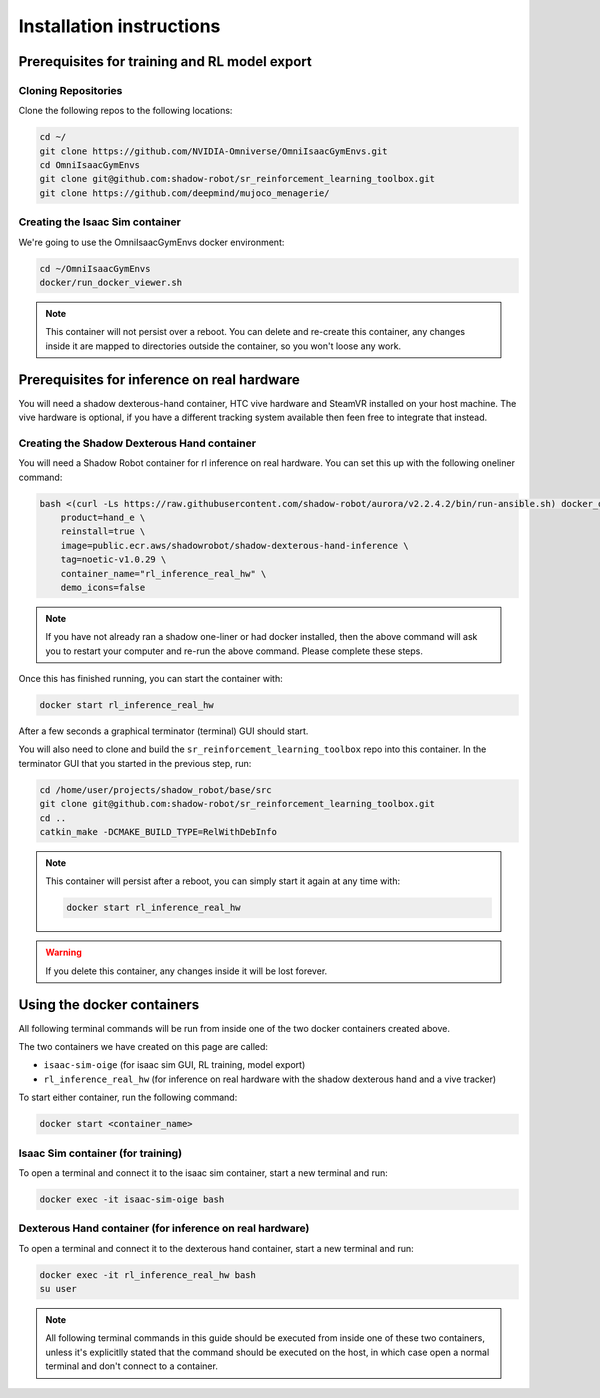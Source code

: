 Installation instructions
=========================

Prerequisites for training and RL model export
----------------------------------------------

.. _isaac_repo_installation:

Cloning Repositories
^^^^^^^^^^^^^^^^^^^^

Clone the following repos to the following locations:

.. code-block:: bash

    cd ~/
    git clone https://github.com/NVIDIA-Omniverse/OmniIsaacGymEnvs.git
    cd OmniIsaacGymEnvs
    git clone git@github.com:shadow-robot/sr_reinforcement_learning_toolbox.git
    git clone https://github.com/deepmind/mujoco_menagerie/


.. _isaac_container_installation:

Creating the Isaac Sim container
^^^^^^^^^^^^^^^^^^^^^^^^^^^^^^^
We're going to use the OmniIsaacGymEnvs docker environment:

.. code-block:: bash

    cd ~/OmniIsaacGymEnvs
    docker/run_docker_viewer.sh


.. note::

    This container will not persist over a reboot. You can delete and re-create this container, any changes inside it 
    are mapped to directories outside the container, so you won't loose any work.


Prerequisites for inference on real hardware
--------------------------------------------

You will need a shadow dexterous-hand container, HTC vive hardware and SteamVR installed on your host machine. The vive hardware 
is optional, if you have a different tracking system available then feen free to integrate that instead.


.. _shadow_container_installation:

Creating the Shadow Dexterous Hand container
^^^^^^^^^^^^^^^^^^^^^^^^^^^^^^^^^^^^^^^^^^^^

You will need a Shadow Robot container for rl inference on real hardware. You can set this up with the following oneliner command:

.. code-block:: bash

    bash <(curl -Ls https://raw.githubusercontent.com/shadow-robot/aurora/v2.2.4.2/bin/run-ansible.sh) docker_deploy --branch v2.2.4.2 \
        product=hand_e \
        reinstall=true \
        image=public.ecr.aws/shadowrobot/shadow-dexterous-hand-inference \
        tag=noetic-v1.0.29 \
        container_name="rl_inference_real_hw" \
        demo_icons=false

.. note::

    If you have not already ran a shadow one-liner or had docker installed, then the above command will ask you to restart your computer and re-run 
    the above command. Please complete these steps.

Once this has finished running, you can start the container with:

.. code-block:: bash

    docker start rl_inference_real_hw


After a few seconds a graphical terminator (terminal) GUI should start.

You will also need to clone and build the ``sr_reinforcement_learning_toolbox`` repo into this container. In the terminator GUI that 
you started in the previous step, run:

.. code-block:: bash

    cd /home/user/projects/shadow_robot/base/src
    git clone git@github.com:shadow-robot/sr_reinforcement_learning_toolbox.git
    cd ..
    catkin_make -DCMAKE_BUILD_TYPE=RelWithDebInfo

.. note::
    
    This container will persist after a reboot, you can simply start it again at any time with:

    .. code-block:: bash

        docker start rl_inference_real_hw


.. warning:: 

     If you delete this container, any changes inside it will be lost forever.


Using the docker containers
---------------------------

All following terminal commands will be run from inside one of the two docker containers created above.

The two containers we have created on this page are called:

* ``isaac-sim-oige`` (for isaac sim GUI, RL training, model export)
* ``rl_inference_real_hw`` (for inference on real hardware with the shadow dexterous hand and a vive tracker)

To start either container, run the following command:

.. code-block:: bash

    docker start <container_name>



Isaac Sim container (for training)
^^^^^^^^^^^^^^^^^^^^^^^^^^^^^^^^^^

To open a terminal and connect it to the isaac sim container, start a new terminal and run:

.. code-block:: bash

    docker exec -it isaac-sim-oige bash



Dexterous Hand container (for inference on real hardware)
^^^^^^^^^^^^^^^^^^^^^^^^^^^^^^^^^^^^^^^^^^^^^^^^^^^^^^^^^

To open a terminal and connect it to the dexterous hand container, start a new terminal and run:

.. code-block:: bash

    docker exec -it rl_inference_real_hw bash
    su user

.. note::
    
    All following terminal commands in this guide should be executed from inside one of these two containers, 
    unless it's explicitlly stated that the command should be executed on the host, in which case open a normal 
    terminal and don't connect to a container.